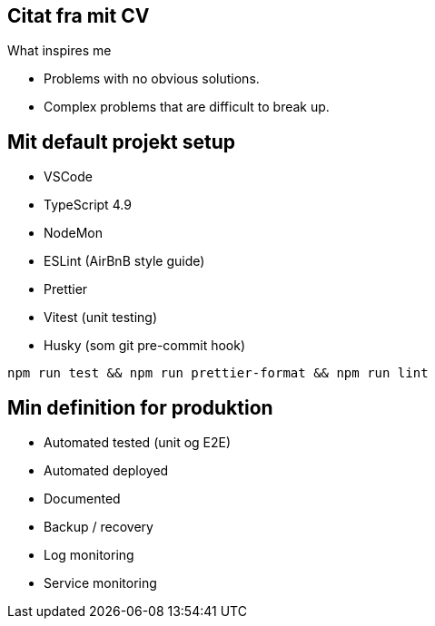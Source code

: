== Citat fra mit CV

What inspires me

* Problems with no obvious solutions.
* Complex problems that are difficult to break up.


== Mit default projekt setup

* VSCode
* TypeScript 4.9
* NodeMon
* ESLint (AirBnB style guide)
* Prettier
* Vitest (unit testing)
* Husky (som git pre-commit hook)

[source, json]
----
npm run test && npm run prettier-format && npm run lint
----


== Min definition for produktion

* Automated tested (unit og E2E)
* Automated deployed
* Documented
* Backup / recovery
* Log monitoring
* Service monitoring


